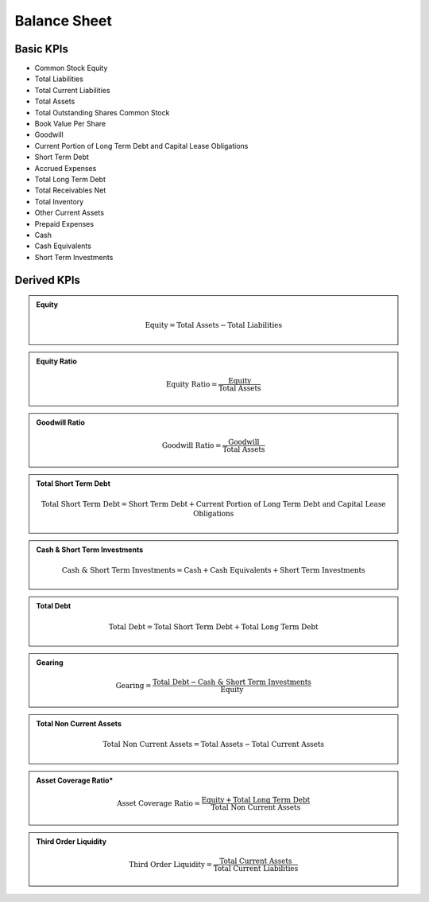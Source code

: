 Balance Sheet
*************

Basic KPIs
==========

* Common Stock Equity
* Total Liabilities
* Total Current Liabilities
* Total Assets
* Total Outstanding Shares Common Stock
* Book Value Per Share
* Goodwill
* Current Portion of Long Term Debt and Capital Lease Obligations
* Short Term Debt
* Accrued Expenses
* Total Long Term Debt
* Total Receivables Net
* Total Inventory
* Other Current Assets
* Prepaid Expenses
* Cash
* Cash Equivalents
* Short Term Investments

Derived KPIs
============

.. admonition::
    Equity
   
    .. math::
        \text{Equity} = \text{Total Assets} - \text{Total Liabilities}

.. admonition::
   Equity Ratio

   .. math::
         \text{Equity Ratio} = \frac{\text{Equity}}{\text{Total Assets}}

.. admonition::
   Goodwill Ratio

    .. math::
            \text{Goodwill Ratio} = \frac{\text{Goodwill}}{\text{Total Assets}}

.. admonition::
    Total Short Term Debt

    .. math::
        \text{Total Short Term Debt} = \text{Short Term Debt} + \text{Current Portion of Long Term Debt and Capital Lease Obligations}

.. admonition::
    Cash & Short Term Investments

    .. math::
        \text{Cash & Short Term Investments} = \text{Cash} + \text{Cash Equivalents} + \text{Short Term Investments}

.. admonition::
   Total Debt

    .. math::
          \text{Total Debt} = \text{Total Short Term Debt} + \text{Total Long Term Debt}


.. admonition::
    Gearing

    .. math::
        \text{Gearing} = \frac{\text{Total Debt} - \text{Cash & Short Term Investments}}{\text{Equity}}

.. admonition::
    Total Non Current Assets

    .. math::
        \text{Total Non Current Assets} = \text{Total Assets} - \text{Total Current Assets}

.. admonition::
    Asset Coverage Ratio\*

    .. math::
        \text{Asset Coverage Ratio} = \frac{\text{Equity} + \text{Total Long Term Debt}}{\text{Total Non Current Assets}}

.. admonition::
    Third Order Liquidity

    .. math::
        \text{Third Order Liquidity} = \frac{\text{Total Current Assets}}{\text{Total Current Liabilities}}




